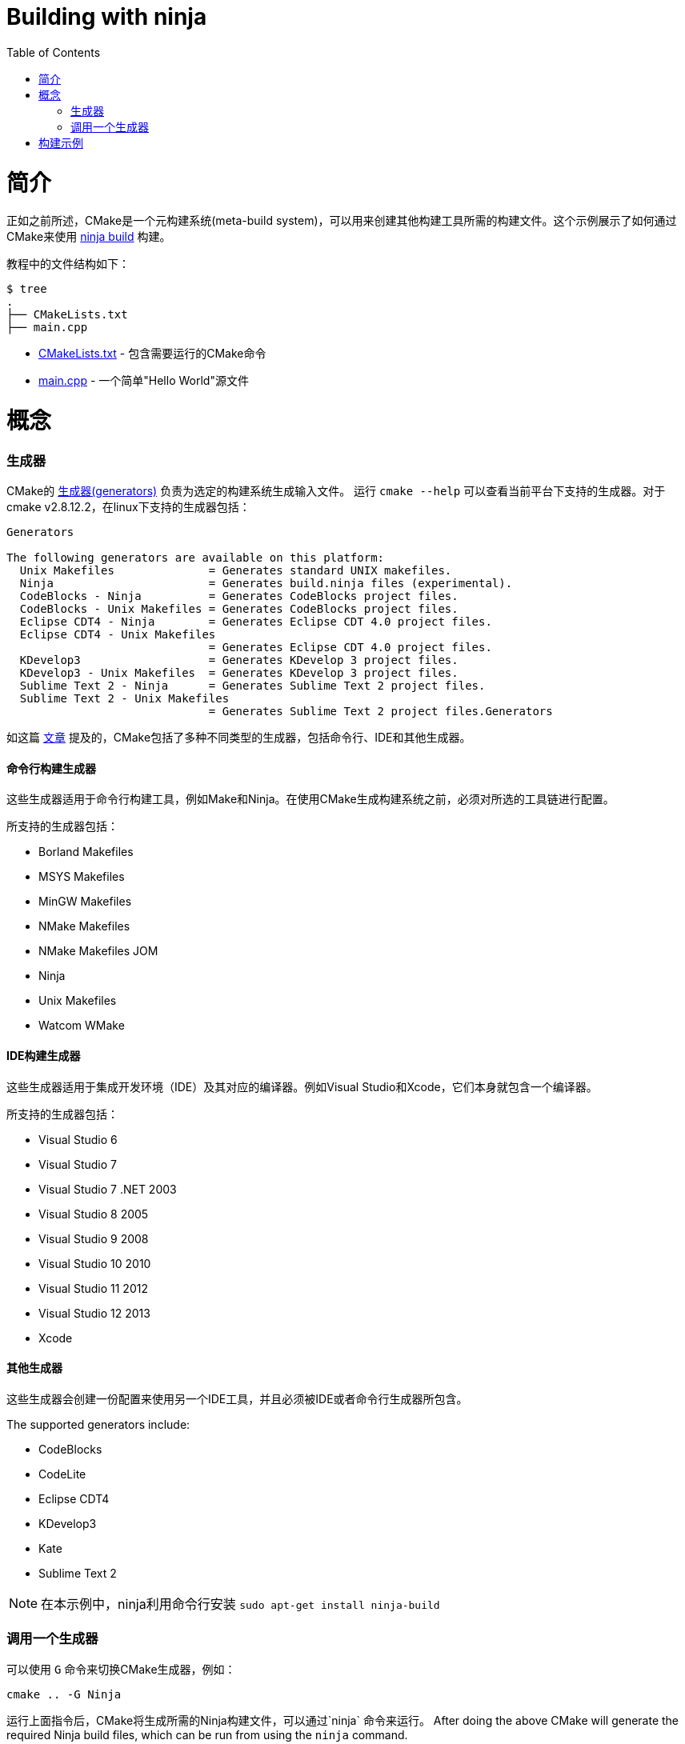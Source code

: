 = Building with ninja
:toc:
:toc-placement!:

toc::[]

# 简介

正如之前所述，CMake是一个元构建系统(meta-build system)，可以用来创建其他构建工具所需的构建文件。这个示例展示了如何通过CMake来使用 https://ninja-build.org/[ninja build] 构建。

教程中的文件结构如下：

```
$ tree
.
├── CMakeLists.txt
├── main.cpp
```

  * link:CMakeLists.txt[] - 包含需要运行的CMake命令
  * link:main.cpp[] - 一个简单"Hello World"源文件

# 概念

### 生成器

CMake的 https://cmake.org/cmake/help/v3.0/manual/cmake-generators.7.html[生成器(generators)] 负责为选定的构建系统生成输入文件。
运行 `cmake --help` 可以查看当前平台下支持的生成器。对于cmake v2.8.12.2，在linux下支持的生成器包括：

[source,bash]
----
Generators

The following generators are available on this platform:
  Unix Makefiles              = Generates standard UNIX makefiles.
  Ninja                       = Generates build.ninja files (experimental).
  CodeBlocks - Ninja          = Generates CodeBlocks project files.
  CodeBlocks - Unix Makefiles = Generates CodeBlocks project files.
  Eclipse CDT4 - Ninja        = Generates Eclipse CDT 4.0 project files.
  Eclipse CDT4 - Unix Makefiles
                              = Generates Eclipse CDT 4.0 project files.
  KDevelop3                   = Generates KDevelop 3 project files.
  KDevelop3 - Unix Makefiles  = Generates KDevelop 3 project files.
  Sublime Text 2 - Ninja      = Generates Sublime Text 2 project files.
  Sublime Text 2 - Unix Makefiles
                              = Generates Sublime Text 2 project files.Generators
----

如这篇 https://stackoverflow.com/questions/25941536/what-is-a-cmake-generator[文章] 提及的，CMake包括了多种不同类型的生成器，包括命令行、IDE和其他生成器。

#### 命令行构建生成器

这些生成器适用于命令行构建工具，例如Make和Ninja。在使用CMake生成构建系统之前，必须对所选的工具链进行配置。

所支持的生成器包括：

  * Borland Makefiles
  * MSYS Makefiles
  * MinGW Makefiles
  * NMake Makefiles
  * NMake Makefiles JOM
  * Ninja
  * Unix Makefiles
  * Watcom WMake

#### IDE构建生成器

这些生成器适用于集成开发环境（IDE）及其对应的编译器。例如Visual Studio和Xcode，它们本身就包含一个编译器。

所支持的生成器包括：

  * Visual Studio 6
  * Visual Studio 7
  * Visual Studio 7 .NET 2003
  * Visual Studio 8 2005
  * Visual Studio 9 2008
  * Visual Studio 10 2010
  * Visual Studio 11 2012
  * Visual Studio 12 2013
  * Xcode

#### 其他生成器

这些生成器会创建一份配置来使用另一个IDE工具，并且必须被IDE或者命令行生成器所包含。

The supported generators include:

 * CodeBlocks
 * CodeLite
 * Eclipse CDT4
 * KDevelop3
 * Kate
 * Sublime Text 2


[NOTE]
====
在本示例中，ninja利用命令行安装 `sudo apt-get install ninja-build`
====

### 调用一个生成器

可以使用 `G` 命令来切换CMake生成器，例如：

[source,cmake]
----
cmake .. -G Ninja
----

运行上面指令后，CMake将生成所需的Ninja构建文件，可以通过`ninja` 命令来运行。
After doing the above CMake will generate the required Ninja build files, which can be run
from using the `ninja` command.

[source,bash]
----
$ cmake .. -G Ninja

$ ls
build.ninja  CMakeCache.txt  CMakeFiles  cmake_install.cmake  rules.ninja
----

# 构建示例

如下是构建示例时的输出：

[source,bash]
----
$ mkdir build.ninja

$ cd build.ninja/

$ cmake .. -G Ninja
-- The C compiler identification is GNU 4.8.4
-- The CXX compiler identification is GNU 4.8.4
-- Check for working C compiler using: Ninja
-- Check for working C compiler using: Ninja -- works
-- Detecting C compiler ABI info
-- Detecting C compiler ABI info - done
-- Check for working CXX compiler using: Ninja
-- Check for working CXX compiler using: Ninja -- works
-- Detecting CXX compiler ABI info
-- Detecting CXX compiler ABI info - done
-- Configuring done
-- Generating done
-- Build files have been written to: /home/matrim/workspace/cmake-examples/01-basic/J-building-with-ninja/build.ninja

$ ninja -v
[1/2] /usr/bin/c++     -MMD -MT CMakeFiles/hello_cmake.dir/main.cpp.o -MF "CMakeFiles/hello_cmake.dir/main.cpp.o.d" -o CMakeFiles/hello_cmake.dir/main.cpp.o -c ../main.cpp
[2/2] : && /usr/bin/c++      CMakeFiles/hello_cmake.dir/main.cpp.o  -o hello_cmake  -rdynamic && :

$ ls
build.ninja  CMakeCache.txt  CMakeFiles  cmake_install.cmake  hello_cmake  rules.ninja

$ ./hello_cmake
Hello CMake!
----
